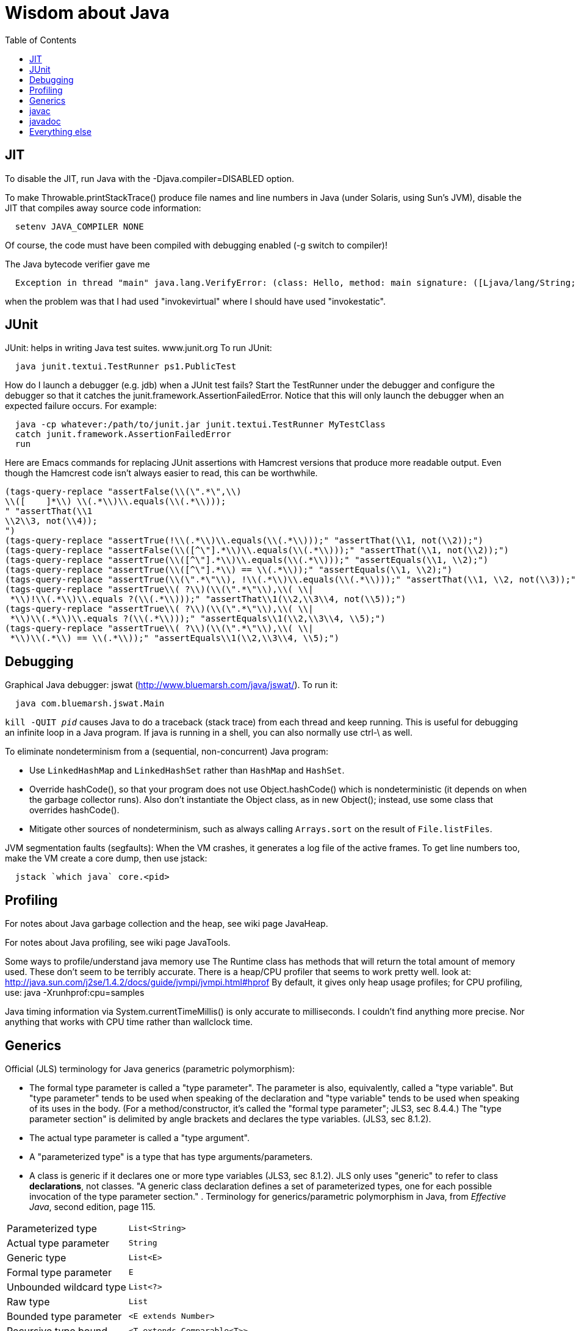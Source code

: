 = Wisdom about Java
:toc:
:toc-placement: manual

toc::[]


== JIT

To disable the JIT, run Java with the  -Djava.compiler=DISABLED  option.

To make Throwable.printStackTrace() produce file names and line numbers in
Java (under Solaris, using Sun's JVM), disable the JIT that compiles away
source code information:
```
  setenv JAVA_COMPILER NONE
```
Of course, the code must have been compiled with debugging enabled (-g
switch to compiler)!

The Java bytecode verifier gave me
```
  Exception in thread "main" java.lang.VerifyError: (class: Hello, method: main signature: ([Ljava/lang/String;)V) Incompatible object argument for function call
```
when the problem was that I had used "invokevirtual" where I should have
used "invokestatic".


== JUnit

JUnit:  helps in writing Java test suites.  www.junit.org
To run JUnit:
```
  java junit.textui.TestRunner ps1.PublicTest
```

How do I launch a debugger (e.g. jdb) when a JUnit test fails?
Start the TestRunner under the debugger and configure the debugger so that
it catches the junit.framework.AssertionFailedError.  Notice that this will
only launch the debugger when an expected failure occurs.
For example:
----
  java -cp whatever:/path/to/junit.jar junit.textui.TestRunner MyTestClass
  catch junit.framework.AssertionFailedError
  run
----

Here are Emacs commands for replacing JUnit assertions with Hamcrest
versions that produce more readable output.  Even though the Hamcrest code
isn't always easier to read, this can be worthwhile.
----
(tags-query-replace "assertFalse(\\(\".*\",\\)
\\([ 	]*\\) \\(.*\\)\\.equals(\\(.*\\)));
" "assertThat(\\1
\\2\\3, not(\\4));
")
(tags-query-replace "assertTrue(!\\(.*\\)\\.equals(\\(.*\\)));" "assertThat(\\1, not(\\2));")
(tags-query-replace "assertFalse(\\([^\"].*\\)\\.equals(\\(.*\\)));" "assertThat(\\1, not(\\2));")
(tags-query-replace "assertTrue(\\([^\"].*\\)\\.equals(\\(.*\\)));" "assertEquals(\\1, \\2);")
(tags-query-replace "assertTrue(\\([^\"].*\\) == \\(.*\\));" "assertEquals(\\1, \\2);")
(tags-query-replace "assertTrue(\\(\".*\"\\), !\\(.*\\)\\.equals(\\(.*\\)));" "assertThat(\\1, \\2, not(\\3));")
(tags-query-replace "assertTrue\\( ?\\)(\\(\".*\"\\),\\( \\|
 *\\)!\\(.*\\)\\.equals ?(\\(.*\\)));" "assertThat\\1(\\2,\\3\\4, not(\\5));")
(tags-query-replace "assertTrue\\( ?\\)(\\(\".*\"\\),\\( \\|
 *\\)\\(.*\\)\\.equals ?(\\(.*\\)));" "assertEquals\\1(\\2,\\3\\4, \\5);")
(tags-query-replace "assertTrue\\( ?\\)(\\(\".*\"\\),\\( \\|
 *\\)\\(.*\\) == \\(.*\\));" "assertEquals\\1(\\2,\\3\\4, \\5);")
----


== Debugging

Graphical Java debugger:  jswat (http://www.bluemarsh.com/java/jswat/).
To run it:
```
  java com.bluemarsh.jswat.Main
```

`kill -QUIT _pid_` causes Java to do a traceback (stack trace) from each
thread and keep running.
This is useful for debugging an infinite loop in a Java program.
If java is running in a shell, you can also normally use ctrl-\ as well.

To eliminate nondeterminism from a (sequential, non-concurrent) Java program:
//nobreak

 * Use `LinkedHashMap` and `LinkedHashSet` rather than `HashMap` and `HashSet`.
 * Override hashCode(), so that your program does not use Object.hashCode() which is nondeterministic (it depends on when the garbage collector runs). Also don't instantiate the Object class, as in new Object(); instead, use some class that overrides hashCode().
 * Mitigate other sources of nondeterminism, such as always calling `Arrays.sort` on the result of `File.listFiles`.

JVM segmentation faults (segfaults):
When the VM crashes, it generates a log file of the active frames.
To get line numbers too, make the VM create a core dump, then use jstack:
```
  jstack `which java` core.<pid>
```


== Profiling

For notes about Java garbage collection and the heap, see wiki page JavaHeap.

For notes about Java profiling, see wiki page JavaTools.

Some ways to profile/understand java memory use
  The Runtime class has methods that will return the total amount of
  memory used.  These don't seem to be terribly accurate.
  There is a heap/CPU profiler that seems to work pretty well.
  look at:      
    http://java.sun.com/j2se/1.4.2/docs/guide/jvmpi/jvmpi.html#hprof
  By default, it gives only heap usage profiles; for CPU profiling, use:
    java -Xrunhprof:cpu=samples

Java timing information via System.currentTimeMillis() is only accurate
to milliseconds.  I couldn't find anything more precise.  Nor anything
that works with CPU time rather than wallclock time.



== Generics

Official (JLS) terminology for Java generics (parametric polymorphism):

 * The formal type parameter is called a "type parameter".
   The parameter is
   also, equivalently, called a "type variable".  But "type parameter"
   tends to be used when speaking of the declaration and "type variable"
   tends to be used when speaking of its uses in the body.
   (For a method/constructor, it's called the "formal type parameter";
   JLS3, sec 8.4.4.)
   The "type parameter section" is delimited by angle brackets and
   declares the type variables.  (JLS3, sec 8.1.2).
 * The actual type parameter is called a "type argument".
 * A "parameterized type" is a type that has type arguments/parameters.
 * A class is generic if it declares one or more type variables (JLS3, sec 8.1.2).
   JLS only uses "generic" to refer to class *declarations*, not
   classes.  "A generic class declaration defines a set of parameterized
   types, one for each possible invocation of the type parameter section."
.
Terminology for generics/parametric polymorphism in Java, from _Effective Java_, second edition, page 115.
|====
| Parameterized type      | `List<String>`              |
| Actual type parameter   | `String`                    |
| Generic type            | `List<E>`                   |
| Formal type parameter   | `E`                         |
| Unbounded wildcard type | `List<?>`                   |
| Raw type                | `List`                      |
| Bounded type parameter  | `<E extends Number>`        |
| Recursive type bound    | `<T extends Comparable<T>>` |
| Bounded wildcard type   | `List<? extends Number>`    |
| Generic method static   | `<E> List<E> asList(E[] a)` |
| Type token              | `String.class`              |
|====
The first part ("`List`") of a parameterized type name is called the
class name.
The first part ("`List`") of a generic type name is called:  (??? no
good name, Alex Buckley suggested that it also be "class name", but that
isn't quite right).
They don't have a name for a use of type parameter/variable, to distinguish
from the declaration.
(The _Effective Java_ terminology differs from that used in the JLS.)


== javac


To pass the -Xlint argument to javac when running from Ant, do:
```
      <compilerarg value="-Xlint"/>
```


javac is a java class that runs on a JVM, and you can pass parameters to
that JVM using the -J argument.  In particular, you can pass -J-Xmx1024M to
give the JVM a gigabyte of memory for the heap.

The command
----
  javac -jar myjar.jar
----
ignores the CLASSPATH environment variable, so you may need to pass it
explicitly: 
----
  javac -jar myjar.jar -cp ${CLASSPATH}
----

To limit/increase the number of errors that javac will print (default 100),
use `-Xmaxerrs N`.
The analogous command-line option for warnings is `-Xmaxwarns N`.

If javac says
```
  warning: unmappable character for encoding UTF8
```
then change the Ant task:
```
  <javac encoding="8859_1" ...
```
or the command line:
```
  javac -encoding 8859_1 ...
```

There are two ways to disable javac warnings of the form
```
  ... uses internal proprietary API that may be removed in a future release
  ... is internal proprietary API and may be removed in a future release
```
* Approach #1 is to run
```
  javac -XDignore.symbol.file ...
```
flag which will compile your program against Oracle's/Sun's internal rt.jar
rather than the public-facing symbol file `ct.sym`.
* Approach 2 has two variants
** Approach #2a is to run
```
  javac -XDenableSunApiLintControl -Xlint:-sunapi ...
```
This still issues a "note" but not a warning.
** Approach #2b is to suppress the warning and the note by writing
```
  @SuppressWarnings("sunapi")
```
in the source code, but this still requires you to run javac as follows:
```
  javac -XDenableSunApiLintControl ...
```

To suppress a javac warning like
```
warning: [options] bootstrap class path not set in conjunction with -source 1.7
```
that results from command-line arguments `-source 7 -target 7`,
supply the additional command-line argument: `-Xlint:-options`


== javadoc

To find Javadoc comments that use "<" or ">" but shouldn't:
----
search -i -n '^ *\*.*(<[^/]|>)'
----
and then, in the result:
----
(query-replace-regexp "</?\\(li\\|p\\|b\\|tt\\|pre\\|i\\|a\\|a [^<>]*\\|blockquote\\|ul\\|code\\|em\\|strong\\|br\\)>" "" nil (if (and transient-mark-mode mark-active) (region-beginning)) (if (and transient-mark-mode mark-active) (region-end)))
----
and finally look for instances of `[<>]`.

How to quote less than and greater than (angle brackets), such as for generics, without using &lt; and &gt; in Javadoc comments:
```
 Equation: {@literal i > j}
 Inline code: {@code getThat<T>()}
 Multi line code:
   <pre>{@code
   ...
   }</pre>
 For the latter, if there is an unbalanced close curly brace, that will
 terminate the `{@code ...}` constrict early, but balanced braces are fine.
```
The purpose of `{@code ...}` is to prevent HTML interpretation:  characters
such as <, >, &amp;, are passed through unchanged.
.
You need to quote/escape the @ (at-sign) symbol in Javadoc when it appears
at the beginning of a line.  Use `{@literal @}` or `&#064;` or `&nbsp;@`
None of these works within `<pre>{@code ...}</pre>`.  If you need @ at the
beginning of the line in a code block, use `<pre><code> ... </code></pre>`
together with one of the above.
If you *also* need `<` in that code block, use `{@literal <}` (though the spacing
will look bad) or `&lt;`.

To avoid doclint messages about missing Javadoc tags, such as "no @param for someArg":
----
-Xdoclint:all,-missing
----
This only works with Javadoc 8 and later; the command-line option is
illegal under Javadoc 7 and causes it to terminate abnormally.
In a Makefile, you can set a DOCLINT variable as follows:
----
ifneq (,$(findstring 1.8.,$(shell java -version 2>&1)))
  DOCLINT?=-Xdoclint:all,-missing
endif
----

In a Javadoc @param, @return, etc. clause, the initial text is a sentence
fragment that starts with a lowercase (not capital) letter and does not end
with a period unless followed by another sentence.


== Everything else


JDK 1.4 is still distributed, but at an obscure URL:
 http://java.sun.com/javase/downloads/jdk/142/
Or, at http://java.sun.com/javase/downloads/, click on "Previous Releases".

To get a copy of the JDK 7 source:
  hg clone http://hg.openjdk.java.net/jdk7/jdk7/jdk

Major version number for the Java class file format (JVM version number):
----
  J2SE 9.0 = 53 (0x35 hex)    [as of 6/2017, General Availability (GA) Sep 21, 2017]
  J2SE 8.0 = 52 (0x34 hex)    [released March 2014]
  J2SE 7.0 = 51 (0x33 hex)    [released July 2011]
  J2SE 6.0 = 50 (0x32 hex)    [released December 2006, public beta Feb. 2006]
  J2SE 5.0 = 49 (0x31 hex)    [released September 2004]
  JDK 1.4 = 48 (0x30 hex)     [released February 2002]
  JDK 1.3 = 47 (0x2F hex)
  JDK 1.2 = 46 (0x2E hex)
  JDK 1.1 = 45 (0x2D hex)
----

To pretty-print or indent a Java program, do "java JavaPP filename.java".
Or, use my shell script "javapp file1.java file2.java file3.java ...",
which overwrites the original file.

To run Java with a maximum of 900 Mbytes of memory (default 64 Mbytes):
```
  java -Xmx900m ...
```

java.lang.Class.forName requires different versions of the string
representation of a class as its argument depending on whether you want to
get back an array or not.  For instance, these are legal:
```
  Class.forName("[Ljava.lang.Integer;")
  Class.forName("java.lang.Integer")
```
but this is not:
```
  Class.forName("Ljava.lang.Integer;")
```

Java file reading usually permits either \n or \r\n to end a line.
However, if the first character of a file is \n, Java file reading seems to
produce blank lines for each subsequent \r\n.

Java 1.5 meta-data facility (annotations) (JSR 175) implements meta-data tags:
http://www.jcp.org/en/jsr/detail?id=175

JWhich tells where on the classpath a Java file is found.
I have a "jwhich" shell script wrapped around this.

In Java, "null instanceof Class" returns false for any Class.

Canonical use of package java.util.regex.* for Java regular expressions:
```
  Pattern p = Pattern.compile("a*b");
  Matcher m = p.matcher("aaaaab");
  boolean b = m.matches();              // exact match (whole target string)
  boolean b = m.lookingAt();            // subsequence starting at beginning
  boolean b = m.find();                 // subsequence
  String g = m.group(2);                // text captured by the given group
```
or, less frequently,
```
  boolean b = Pattern.matches("a*b", "aaaaab");
```

Java issues (bug reports, RFEs, etc.):  http://bugs.sun.com/bugdatabase/

LVTT - Local Variable Type Table
Errors can occur when instrumenting with BCEL.  One error is:
----
     LVTT entry for 'list' in class file daikon/dcomp/Test does not match any LVT entry
----
The easiest solution I've found so far is to simply remove these tables.
They are only used by debuggers and when instrumenting, that is seldom
an issue.  utilMDE/BCELUtil has a method (remove_local_variable_type_tables)
that does this for a method.

Java classes are top level or nested:
```
class TopLevel {
  // Java member classes are of two varieties:  static and inner.
  static class StaticMember {}
  class Inner {}
  void m() {
    class Local {}
    // this "new" expression creates an instance of an anonymous class
    new SuperTypeOfAnonymousClass() { ... }
  }
}
```

To determine which class files require a given JDK version (or earlier):
```
  find | xargs java ClassFileVersion -min 1.6 | grep -v "is neither a"
```
This is good for debugging errors of the form
  Exception in thread "main" java.lang.UnsupportedClassVersionError: Bad version number in .class file
that give no indication of what .class file was problematic.

To execute a shell command in Java:
```
Runtime.getRuntime().exec(String [] cmdarray);
```

In Java, File.getName() returns the basename:  no directory components, but
does include the filename extension.

After starting jdb, do something like
  stop in utilMDE.JWhich.main
  run
lest when you issue the "run" command the application continues to termination.

In Java, to iterate over the elements of a HashMap, do:
```
    for (Map.Entry entry : hash_map.entrySet()) {
      ... entry.getKey() ...
      ... entry.getValue() ...
    }
```
To iterate over the values:
```
    for (ValType value : hash_map.values()) {
      ...
    }
```

A disadvantage of the new-style for loop is that there is no name for the
iterator, so there is no way to access important information such as the
current index or other information that a specialized iterator may make
available.
 +
  A way to get around this is for a single object to implement both
Iterator and Iterable.  The Iterable.iterator() method would just return
"this", and within the foor loop body, the client can refer to the iterable
to obtain the desired information.
 +
  The problem with this design is that it assumes that there is exactly one
iterator for the object at a time.  Clients may expect that it is possible
to have multiple iterators over a given Iterable, and thus may expect that
each call to Iterable.iterator returns a fresh iterator that shares no
state with other iterators.  But. clients really shouldn't assume this in
the absence of documentation so stating, and if something is both an
Iterable and an Iterator, it's intuitive (and should be documented) that
iterator() would return itself.


Notes about Java instrumentation:
Instrumenting annotation classes by adding parameters will cause
annotation to not be handled correctly.
Methods in an Annotation class can not have any parameters.  When you
add the DCompMarker parameter to those methods, AnnotationType will
throw an IllegalArgumentException.  This (unfortunately) does not
show up directly, but only results in the retention policy being set
to its Class (the default) rather than to what the user wanted (eg,
RUNTIME).  This manifested itself in our case by having the Option
annotations disappear (thus making it impossible to parse command line
options).  I think it should be safe to simply not add arguments to
Annotation methods.  Since these 'methods' aren't executable anyway.

replacing rt.jar
It is possible to override/replace the system rt.jar using the
-Xbootclasspath switch to java.  The documentation says that doing so
violates Sun's license agreement.  It is not clear why this is true.

You can turn off the verifier on any VM with -Xverify:none.  Derek discovered
this like so:
----
$ strings `which java` | grep -i verif
-Xverify:all
-verify
-verifyremote
-Xverify:remote
-noverify
-Xverify:none
----

Jardiff takes two jar files and outputs all the public API changes.
http://www.osjava.org/jardiff/

To read a file line by line from Java use:
----
    BufferedReader br = new BufferedReader (new FileReader (filename));
    for (String line = br.readLine(); line != null; line = br.readLine())
        ;
----
Unfortunately, this will throw IOExceptions.  I don't know of any standard
Java class that does not.
 +
Or, to read lines with line numbers use:
----
    LineNumberReader lr = new LineNumberReader (new FileReader (filename));
    for (String line = lr.readLine(); line != null; line = lr.readLine())
        lr.getLineNumber();
----
Or, you can use utilMDE.EntryReader which supports the new-style for loop.

Don't use Runtime.exec(); instead, use ProcessBuilder.start().

"Could not reserve enough space for object heap" means that the
"-Xmx" argument on the java command line was too large.

`JAVA_HOME` is the JDK install directory, e.g., ...jdk1.7.0 .
`java.home` is the JRE install directory, e.g., ...jre .
(See http://javahowto.blogspot.com/2006/05/javahome-vs-javahome.html .)

When you deprecate a method, also make it final.  That way you will find
places that it is overridden (because they won't compile any longer).

A way to iterate over the lines in a file is:
```
BufferedReader br = new BufferedReader(new FileReader(file));
for (String line; (line = br.readLine()) != null; ) {
   ... // do stuff with line here  
}
```

This command lists all supertypes of all .class files in the current directory or below.
```
javap -v `find . -name '*.class'` | egrep '^(public |protected |private |abstract |default |static |final |transient |volatile |synchronized |native |strictfp )*(class|interface) .*(extends|implements)' | perl -p -e 's/<[^<>]*>//g' | perl -p -e 's/<[^<>]*>//g' | perl -p -e 's/(^.*?\b(class|interface) | extends | implements |, *)/\n/g' | perl -p -e 's/\$.*//g' | sort | uniq
```

//  LocalWords:  decompile jdecomp jtrek JIT Djava Throwable printStackTrace Ljava toc java ps1 jdb TestRunner cp MyTestClass Hamcrest assertFalse assertThat assertTrue assertEquals SIGQUIT LinkedHashMap LinkedHashSet HashSet listFiles segfaults VM jstack wiki JavaHeap JavaTools hprof Xrunhprof cpu currentTimeMillis wallclock JLS JLS3 Xlint compilerarg Xmx1024M
//  LocalWords:  Solaris setenv invokevirtual invokestatic JavaPP filename javapp
//  LocalWords:  javadoc cd utilMDE subpackages dirname uniq perl HashMap itor Xmx
//  LocalWords:  entrySet getKey getValue ValType Mbytes forName JUnit ps jswat
//  LocalWords:  PublicTest ProfileViewer javac JSR JWhich classpath jwhich pid
//  LocalWords:  instanceof traceback ctrl aaaaab boolean lookingAt unjar jdk src
//  LocalWords:  RFEs LVTT BCEL daikon LVT BCELUtil
